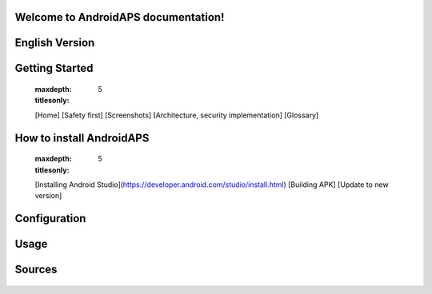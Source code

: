Welcome to AndroidAPS documentation!
====================================



English Version
================ 

Getting Started
===============
   
   .. toctree::
   :maxdepth: 5
   :titlesonly:
   
   [Home]
   [Safety first]
   [Screenshots]
   [Architecture, security implementation]
   [Glossary]

How to install AndroidAPS
=========================

   .. toctree::
   :maxdepth: 5
   :titlesonly:

   [Installing Android Studio](https://developer.android.com/studio/install.html)
   [Building APK]
   [Update to new version]

Configuration
=============

  .. toctree::
   :maxdepth: 5
   :titlesonly:

   [BG Source]
   [Nightscout]
   [DanaR Insulin Pump]
   [Preferences]
   [Watchfaces]

Usage
=====

  .. toctree::
   :maxdepth: 5
   :titlesonly:

   [Objectives]
   [Open APS features]
   [Circadian Percentage Profile]
   [Working with profiles in 1.5]
   [SMS Commands]
   [Tips and tricks]
   [Accessing logfiles]
   [Dev branch]

Sources
=======

  .. toctree::
   :maxdepth: 5
   :titlesonly:

   [Mentions]
   [Connect with other users]
   [Facebook group](https://www.facebook.com/groups/1900195340201874/)
   [AndroidAPS guide by Roumen Georgiev, in facebook group files](https://www.facebook.com/groups/1900195340201874/files/
   
   
   
   
   

  







    
    
   
   
  





   
